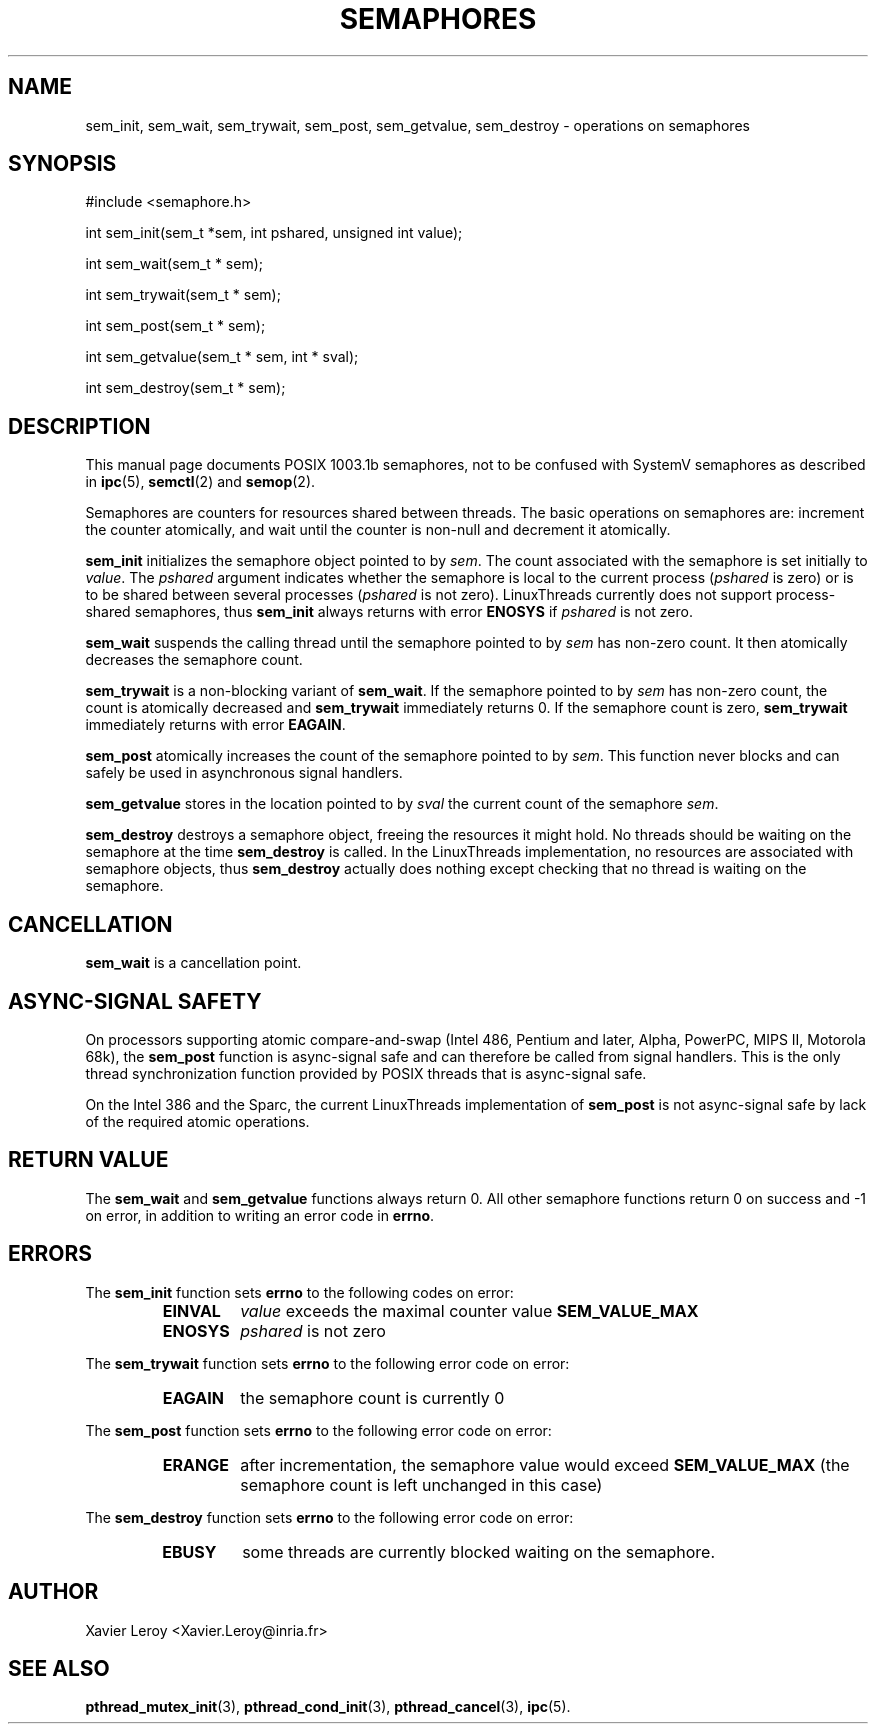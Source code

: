 .TH SEMAPHORES 3 LinuxThreads

.XREF sem_wait
.XREF sem_trywait
.XREF sem_post
.XREF sem_getvalue
.XREF sem_destroy

.SH NAME
sem_init, sem_wait, sem_trywait, sem_post, sem_getvalue, sem_destroy \- operations on semaphores

.SH SYNOPSIS
#include <semaphore.h>

int sem_init(sem_t *sem, int pshared, unsigned int value);

int sem_wait(sem_t * sem);

int sem_trywait(sem_t * sem);

int sem_post(sem_t * sem);

int sem_getvalue(sem_t * sem, int * sval);

int sem_destroy(sem_t * sem);

.SH DESCRIPTION
This manual page documents POSIX 1003.1b semaphores, not to be
confused with SystemV semaphores as described in \fBipc\fP(5), \fBsemctl\fP(2)
and \fBsemop\fP(2).

Semaphores are counters for resources shared between threads. The
basic operations on semaphores are: increment the counter atomically,
and wait until the counter is non-null and decrement it atomically.

\fBsem_init\fP initializes the semaphore object pointed to by \fIsem\fP. The
count associated with the semaphore is set initially to \fIvalue\fP. The
\fIpshared\fP argument indicates whether the semaphore is local to the
current process (\fIpshared\fP is zero) or is to be shared between several
processes (\fIpshared\fP is not zero). LinuxThreads currently does not
support process-shared semaphores, thus \fBsem_init\fP always returns with
error \fBENOSYS\fP if \fIpshared\fP is not zero.

\fBsem_wait\fP suspends the calling thread until the semaphore pointed to
by \fIsem\fP has non-zero count. It then atomically decreases the
semaphore count.

\fBsem_trywait\fP is a non-blocking variant of \fBsem_wait\fP. If the
semaphore pointed to by \fIsem\fP has non-zero count, the count is
atomically decreased and \fBsem_trywait\fP immediately returns 0.
If the semaphore count is zero, \fBsem_trywait\fP immediately returns with
error \fBEAGAIN\fP.

\fBsem_post\fP atomically increases the count of the semaphore pointed to
by \fIsem\fP. This function never blocks and can safely be used in
asynchronous signal handlers.

\fBsem_getvalue\fP stores in the location pointed to by \fIsval\fP the current
count of the semaphore \fIsem\fP.

\fBsem_destroy\fP destroys a semaphore object, freeing the resources it
might hold. No threads should be waiting on the semaphore at the time
\fBsem_destroy\fP is called. In the LinuxThreads implementation, no
resources are associated with semaphore objects, thus \fBsem_destroy\fP
actually does nothing except checking that no thread is waiting on the
semaphore.

.SH CANCELLATION

\fBsem_wait\fP is a cancellation point.

.SH "ASYNC-SIGNAL SAFETY"

On processors supporting atomic compare-and-swap (Intel 486, Pentium
and later, Alpha, PowerPC, MIPS II, Motorola 68k), the \fBsem_post\fP
function is async-signal safe and can therefore be
called from signal handlers. This is the only thread synchronization
function provided by POSIX threads that is async-signal safe.

On the Intel 386 and the Sparc, the current LinuxThreads
implementation of \fBsem_post\fP is not async-signal safe by lack of the
required atomic operations.

.SH "RETURN VALUE"

The \fBsem_wait\fP and \fBsem_getvalue\fP functions always return 0.
All other semaphore functions return 0 on success and -1 on error, in
addition to writing an error code in \fBerrno\fP.

.SH ERRORS

The \fBsem_init\fP function sets \fBerrno\fP to the following codes on error:
.RS
.TP
\fBEINVAL\fP
\fIvalue\fP exceeds the maximal counter value \fBSEM_VALUE_MAX\fP
.TP
\fBENOSYS\fP
\fIpshared\fP is not zero
.RE

The \fBsem_trywait\fP function sets \fBerrno\fP to the following error code on error:
.RS
.TP
\fBEAGAIN\fP
the semaphore count is currently 0
.RE

The \fBsem_post\fP function sets \fBerrno\fP to the following error code on error:
.RS
.TP
\fBERANGE\fP
after incrementation, the semaphore value would exceed \fBSEM_VALUE_MAX\fP
(the semaphore count is left unchanged in this case)
.RE

The \fBsem_destroy\fP function sets \fBerrno\fP to the following error code on error:
.RS
.TP
\fBEBUSY\fP
some threads are currently blocked waiting on the semaphore.
.RE

.SH AUTHOR
Xavier Leroy <Xavier.Leroy@inria.fr>

.SH "SEE ALSO"
\fBpthread_mutex_init\fP(3),
\fBpthread_cond_init\fP(3),
\fBpthread_cancel\fP(3),
\fBipc\fP(5).

